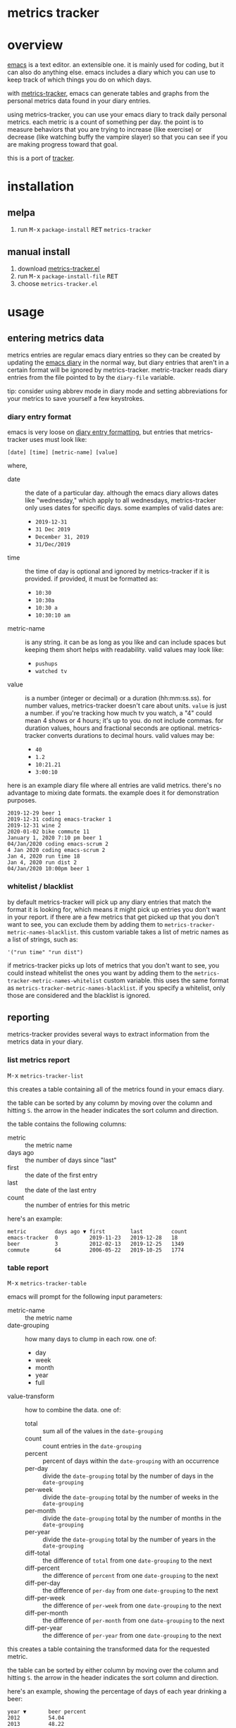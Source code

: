 [[https://melpa.org/#/metrics-tracker][file:https://melpa.org/packages/metrics-tracker-badge.svg]] [[https://www.gnu.org/licenses/gpl-3.0.txt][file:https://img.shields.io/badge/license-GPL_3-green.svg]]

* metrics tracker
* overview

  [[http://www.gnu.org/software/emacs/][emacs]] is a text editor.  an extensible one.  it is mainly used for
  coding, but it can also do anything else.  emacs includes a diary
  which you can use to keep track of which things you do on which
  days.

  with [[https://github.com/ianxm/emacs-tracker][metrics-tracker]], emacs can generate tables and graphs from the
  personal metrics data found in your diary entries.

  using metrics-tracker, you can use your emacs diary to track daily
  personal metrics.  each metric is a count of something per day.
  the point is to measure behaviors that you are trying to increase
  (like exercise) or decrease (like watching buffy the vampire
  slayer) so that you can see if you are making progress toward that
  goal.

  this is a port of [[https://github.com/ianxm/tracker][tracker]].

  [[https://ianxm-githubfiles.s3.amazonaws.com/emacs-tracker/animation_1.gif]]

* installation

** melpa

  1. run @@html:<kbd>@@M-x@@html:</kbd>@@ ~package-install~ @@html:<kbd>@@RET@@html:</kbd>@@ ~metrics-tracker~

** manual install

  1. download [[https://raw.github.com/ianxm/emacs-tracker/master/metrics-tracker.el][metrics-tracker.el]]
  2. run @@html:<kbd>@@M-x@@html:</kbd>@@ ~package-install-file~ @@html:<kbd>@@RET@@html:</kbd>@@
  3. choose ~metrics-tracker.el~

* usage

** entering metrics data

   metrics entries are regular emacs diary entries so they can be
   created by updating the [[https://www.gnu.org/software/emacs/manual/html_node/emacs/Diary.html][emacs diary]] in the normal way, but diary
   entries that aren't in a certain format will be ignored by
   metrics-tracker.  metric-tracker reads diary entries from the file
   pointed to by the ~diary-file~ variable.

   tip: consider using abbrev mode in diary mode and setting
   abbreviations for your metrics to save yourself a few keystrokes.

*** diary entry format

    emacs is very loose on [[https://www.gnu.org/software/emacs/manual/html_node/emacs/Format-of-Diary-File.html#Format-of-Diary-File][diary entry formatting]], but entries that
    metrics-tracker uses must look like:

#+BEGIN_SRC
    [date] [time] [metric-name] [value]
#+END_SRC

    where,
    - date :: the date of a particular day.  although the emacs diary
              allows dates like "wednesday," which apply to all
              wednesdays, metrics-tracker only uses dates for specific
              days.  some examples of valid dates are:
      - ~2019-12-31~
      - ~31 Dec 2019~
      - ~December 31, 2019~
      - ~31/Dec/2019~
    - time :: the time of day is optional and ignored by
              metrics-tracker if it is provided.  if provided, it must
              be formatted as:
      - ~10:30~
      - ~10:30a~
      - ~10:30 a~
      - ~10:30:10 am~
    - metric-name :: is any string.  it can be as long as you like and
                     can include spaces but keeping them short helps
                     with readability.  valid values may look like:
      - ~pushups~
      - ~watched tv~
    - value :: is a number (integer or decimal) or a duration
               (hh:mm:ss.ss).  for number values, metrics-tracker
               doesn't care about units.  ~value~ is just a number.
               if you're tracking how much tv you watch, a "4" could
               mean 4 shows or 4 hours; it's up to you.  do not
               include commas.  for duration values, hours and
               fractional seconds are optional.  metrics-tracker
               converts durations to decimal hours.  valid values may
               be:
      - ~40~
      - ~1.2~
      - ~10:21.21~
      - ~3:00:10~

    here is an example diary file where all entries are valid metrics.
    there's no advantage to mixing date formats.  the example does it
    for demonstration purposes.

#+BEGIN_SRC
2019-12-29 beer 1
2019-12-31 coding emacs-tracker 1
2019-12-31 wine 2
2020-01-02 bike commute 11
January 1, 2020 7:10 pm beer 1
04/Jan/2020 coding emacs-scrum 2
4 Jan 2020 coding emacs-scrum 2
Jan 4, 2020 run time 18
Jan 4, 2020 run dist 2
04/Jan/2020 10:00pm beer 1
#+end_SRC

*** whitelist / blacklist

    by default metrics-tracker will pick up any diary entries that match
    the format it is looking for, which means it might pick up entries
    you don't want in your report.  if there are a few metrics that
    get picked up that you don't want to see, you can exclude them by
    adding them to ~metrics-tracker-metric-names-blacklist~.  this custom
    variable takes a list of metric names as a list of strings, such
    as:

#+BEGIN_SRC
   '("run time" "run dist")
#+end_SRC

    if metrics-tracker picks up lots of metrics that you don't want to see,
    you could instead whitelist the ones you want by adding them to
    the ~metrics-tracker-metric-names-whitelist~ custom variable.  this uses
    the same format as ~metrics-tracker-metric-names-blacklist~.  if you
    specify a whitelist, only those are considered and the blacklist
    is ignored.

** reporting

   metrics-tracker provides several ways to extract information from
   the metrics data in your diary.

*** list metrics report

    @@html:<kbd>@@M-x@@html:</kbd>@@ ~metrics-tracker-list~

    this creates a table containing all of the metrics found in your
    emacs diary.

    the table can be sorted by any column by moving over the column
    and hitting ~S~.  the arrow in the header indicates the sort
    column and direction.

    the table contains the following columns:
    - metric :: the metric name
    - days ago :: the number of days since "last"
    - first :: the date of the first entry
    - last :: the date of the last entry
    - count :: the number of entries for this metric

    here's an example:

#+BEGIN_SRC
  metric         days ago ▼ first        last         count
  emacs-tracker  0          2019-11-23   2019-12-28   18
  beer           3          2012-02-13   2019-12-25   1349
  commute        64         2006-05-22   2019-10-25   1774
#+END_SRC

*** table report

     @@html:<kbd>@@M-x@@html:</kbd>@@ ~metrics-tracker-table~

     emacs will prompt for the following input parameters:
    - metric-name :: the metric name
    - date-grouping :: how many days to clump in each row. one of:
      - day
      - week
      - month
      - year
      - full
    - value-transform :: how to combine the data. one of:
      - total :: sum all of the values in the ~date-grouping~
      - count :: count entries in the ~date-grouping~
      - percent :: percent of days within the ~date-grouping~ with an occurrence
      - per-day :: divide the ~date-grouping~ total by the number of days in the ~date-grouping~
      - per-week :: divide the ~date-grouping~ total by the number of weeks in the ~date-grouping~
      - per-month :: divide the ~date-grouping~ total by the number of months in the ~date-grouping~
      - per-year :: divide the ~date-grouping~ total by the number of years in the ~date-grouping~
      - diff-total :: the difference of ~total~ from one ~date-grouping~ to the next
      - diff-percent :: the difference of ~percent~ from one ~date-grouping~ to the next
      - diff-per-day :: the difference of ~per-day~ from one ~date-grouping~ to the next
      - diff-per-week :: the difference of ~per-week~ from one ~date-grouping~ to the next
      - diff-per-month :: the difference of ~per-month~ from one ~date-grouping~ to the next
      - diff-per-year :: the difference of ~per-year~ from one ~date-grouping~ to the next

    this creates a table containing the transformed data for the
    requested metric.

    the table can be sorted by either column by moving over the column
    and hitting ~S~.  the arrow in the header indicates the sort
    column and direction.

    here's an example, showing the percentage of days of each year
    drinking a beer:

#+BEGIN_SRC
  year ▼       beer percent
  2012         54.04
  2013         48.22
  2014         58.63
  2015         59.45
  2016         50.68
  2017         39.45
  2018         35.34
  2019         30.41
  2020         21.01
#+END_SRC

    @@html:<kbd>@@C-u@@html:</kbd>@@ @@html:<kbd>@@M-x@@html:</kbd>@@
    ~metrics-tracker-table~

    if invoked with the universal argument (as above), metrics-tracker
    takes a few extra options.  instead of a single metric name, emacs
    will continue to accept metric names until ~no more~ is given.
    all selected metrics will be added to in the same table.  all
    other options are the same as in the single metric case.

    emacs will also prompt for these input parameters:

    - start-date :: the date for a specific day, formatted any way
                    emacs diary accepts.  any day before this day will
                    be filtered out of the report.
    - end-date :: the date for a specific day, formatted any way emacs
                  diary accepts.  any day after this day will be
                  filtered out of the report.
    - expression :: arbitrary mathematical expressions that are
                    applied to the set of values at each date bin.
                    more details below.

*** graph report

    metrics-tracker can generate graphs from metric data.  it uses
    gnuplot for graph generation, so gnuplot must be installed on your
    system and available on your ~PATH~.  I tested with gnuplot 5.0.

    @@html:<kbd>@@M-x@@html:</kbd>@@ ~metrics-tracker-graph~

    emacs will prompt for the same input parameters as in
    ~metrics-tracker-table~ above, as well as:
    - graph-type :: the type of graph to render. one of:
      - line
      - bar
      - stacked
      - scatter
    - graph-output :: display format for the graph. one of:
      - ascii
      - svg
      - png

    this is an example line graph rendered in ascii of average bike
    commute miles per week for each year:

#+BEGIN_SRC org-mode
:
:                                      commute per week
:
:          50 +-+.......+........+.........+........+.........+........+.........+
:             |         :        :         :        :         :        :         :
:          45 |-+..*****:........:.........:........:.........:........:.........:
:             |   *     *****    :         :        :         :        :         :
:          40 |-+*......:....*...:.........****.....:.........:........:.........:
:             | *       :     *  :        *:   *    :         :        :         :
:          35 |*+.......:......*.:......**.:....*...:.........:........:.........:
:             *         :       *:     *   :     *  :         :        :         :
:          30 |-+.......:........******....:.....*..:.........:........:.........:
:             |         :        :         :      * :        **        :         :
:             |         :        :         :      * :      ** :*       :         :
:          25 |-+.......:........:.........:.......*:...***...:.*......:.........:
:             |         :        :         :       *: **      :  *     :         :
:          20 |-+.......:........:.........:........**........:..*.....:.........:
:             |         :        :         :        :         :   *    :         :
:          15 |-+.......:........:.........:........:.........:....*********.....:
:             |         +        +         +        +         +        +    ******
:          10 +------------------------------------------------------------------+
:           2006      2008     2010      2012     2014      2016     2018      2020
:                                            year
:
#+END_SRC

    below is an example of the same data but this one shows the total
    for each week and renders it as a scatter plot written as a png
    image.

    [[https://ianxm-githubfiles.s3.amazonaws.com/emacs-tracker/commute_by_week_1.png]]

    the size of the image can be set by modifying the variable
    ~metrics-tracker-graph-size~.

    @@html:<kbd>@@C-u@@html:</kbd>@@ @@html:<kbd>@@M-x@@html:</kbd>@@
    ~metrics-tracker-graph~

    if invoked with the universal argument, metrics-tracker takes a
    few extra options.  instead of a single metrics name, emacs will
    continue to accept metric names until ~no more~ is given.  all
    selected metrics will be added to the same graph.  emacs will also
    prompt for ~start-date~ and ~end-date~ to bound the data.  for
    details on these parameters, see ~metrics-tracker-table~.

    this example shows the percentage of days on which I bike commuted
    or ran by year, as a stacked graph, with dark mode enabled:

    [[https://ianxm-githubfiles.s3.amazonaws.com/emacs-tracker/commute_run_by_year_1.png]]

    the colors used for each series in the graph can be customized
    using the ~metrics-tracker-graph-colors~ custom variable, which
    contains a list of colors specified as hex values.

*** calendar report

     @@html:<kbd>@@M-x@@html:</kbd>@@ ~metrics-tracker-cal~

    metrics-tracker can render metric data onto a calendar.  the
    number at each date position is one of:
    - period :: no metric was recorded on this day
    - underscore :: before first metric occurrence or after last one
    - number :: the value for the day

    emacs will prompt for the following input parameters:
    - metric-name :: the metric name
    - value-transform :: how to combine the data. one of:
      - total :: total for the day
      - count :: count entries for the day

    here's an example, showing hours of coding on this project

#+BEGIN_SRC
  emacs-tracker

                    Dec 2019

    Su    Mo    Tu    We    Th    Fr    Sa
       .     .     .     .     .     .     .
       3     .     6     .     4     2     .
       .     4     2     2     .     .     .
       1     1     .     1     .     .     4
       .     _     _

#+END_SRC

    @@html:<kbd>@@C-u@@html:</kbd>@@ @@html:<kbd>@@M-x@@html:</kbd>@@
    ~metrics-tracker-cal~

    if invoked with the universal argument (as above), metrics-tracker
    takes a few extra options.  ~metrics-tracker-cal~ will accept
    multiple metrics, but only one value will be shown on the
    calendar.  multiple metrics can be combined using a math
    expression (described below).  if there are multiple metrics that
    aren't combined with an expression, or multiple expressions, only
    the first value will be used.  ~metrics-tracker-cal~ will also
    accept ~start-date~ and ~end-date~.  for details on these
    parameters, see ~metrics-tracker-table~.

** named reports

   to make it easier to pull up a report that is used repeatedly, you
   can save it as a named report.  this can be done by invoking

   @@html:<kbd>@@M-x@@html:</kbd>@@ ~metrics-tracker-save-named-report~

   or by modifying the variable ~metrics-tracker-named-reports~ in
   [[https://www.gnu.org/software/emacs/manual/html_node/emacs/Easy-Customization.html][customize]].  the fields in named reports are the same as the input
   parameters requested during report generation, except that named
   reports also support setting start and end date ranges.  date
   ranges are optional, and either end of the range can be used
   without the other.  if given they must be specified as
   ~YYYY-MM-DD~.

   this is what it looks like in the emacs customize ui.

   [[https://ianxm-githubfiles.s3.amazonaws.com/emacs-tracker/named_reports.png]]

   you can display a named report by running

   @@html:<kbd>@@M-x@@html:</kbd>@@ ~metrics-tracker-show-named-report~

   and choosing which report to show.  the report will be rendered
   using current data (not the data at the time the report was
   saved).

** expressions

   metrics-tracker allows you to compute values derived from metric
   data using arbitrary mathematical expressions.  expressions operate
   on all of the metrics at the same time point (think of a row in a
   table report), effectively replacing the row of metric data with a
   row of computed values.  each expression provided results in a
   column for a table report, or a series in a graph report.

   the expression parameter takes a comma delimited list of
   expressions.  expressions can optionally have a label followed by
   an equal sign.  expressions are evaluated by emacs' calc, so you
   can use any operators or functions that calc accepts.  expressions
   can refer to metric data using ~$N~ for the Nth metric chosen.

   requesting a table from these two metrics (~run dist~ and ~run time~)
   and this expression

#+BEGIN_SRC
  "dist (mi)=$1, time (h)=$2, mph=$1/$2"
#+END_SRC

   will result in:

#+BEGIN_SRC
  month ▼      dist (mi)    time (h)    mph
  2019-12      20.4         5.07        4.03
  2020-01      17.6         4.3         4.09
  2020-02      15.8         4           3.95
  2020-03      28.5         7.05        4.04
  2020-04      47.5         10.75       4.42
#+END_SRC

  there doesn't have to be an expression for each metric, and each
  expression doesn't have to depend on a metric.  the following
  expressions compute one value from two metrics and adds a constant
  goal line to the graph:

#+BEGIN_SRC
  "mph=$1/$2, goal=4.5"
#+END_SRC

  will produce:

  [[https://ianxm-githubfiles.s3.amazonaws.com/emacs-tracker/run_mph_vs_goal_1.png]]

* customization

  metrics-tracker defines several variables that can be used to
  customize behavior.  all of these have been mentioned above.

   - metrics-tracker-named-reports :: a list of saved reports that can be shown by name
   - metrics-tracker-dark-mode :: if ~t~, enable dark mode for image graphs
   - metrics-tracker-graph-colors :: two lists of colors to use for graph series in light mode and dark mode
   - metrics-tracker-metric-name-whitelist :: if set, read only these metrics when parsing the diary file
   - metrics-tracker-metric-name-blacklist :: if set, ignore these metrics when parsing the diary file

* todo
  - reports
    - streaks
    - bursts
    - records
    - correlations
  - sync to cloud
  - quality checks
